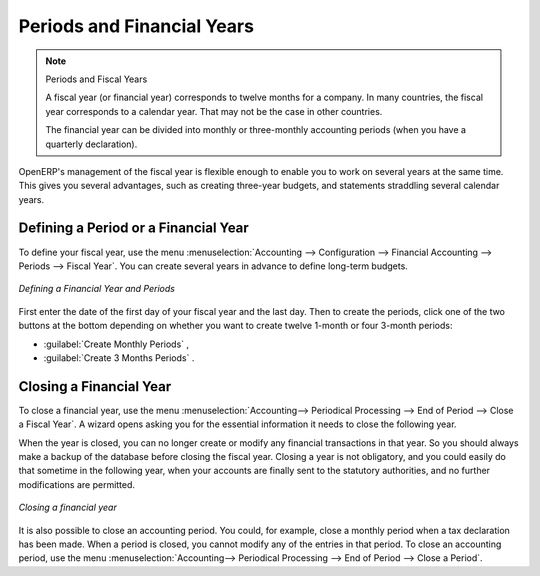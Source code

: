
Periods and Financial Years
===========================

.. note:: Periods and Fiscal Years

        A fiscal year (or financial year) corresponds to twelve months for a company.
        In many countries, the fiscal year corresponds to a calendar year. That may not be the case in other countries.

        The financial year can be divided into monthly or three-monthly accounting periods (when you have a quarterly declaration).

OpenERP's management of the fiscal year is flexible enough to enable you to work on several years at the same time. This gives you several advantages, such as creating three-year budgets, and statements straddling several calendar years.

.. index:: period
.. index:: fiscal year

.. _financialyear:

Defining a Period or a Financial Year
-------------------------------------

To define your fiscal year, use the menu :menuselection:`Accounting --> Configuration --> Financial Accounting --> Periods --> Fiscal Year`. You can create several years in advance to define long-term budgets.

.. figure::  images/account_period.png
   :scale: 75
   :align: center

   *Defining a Financial Year and Periods*

First enter the date of the first day of your fiscal year and the last day. Then to create the periods, click one of the two buttons at the bottom depending on whether you want to create twelve 1-month or four 3-month periods:

*  :guilabel:`Create Monthly Periods` ,

*  :guilabel:`Create 3 Months Periods` .

Closing a Financial Year
------------------------

To close a financial year, use the menu :menuselection:`Accounting--> Periodical Processing --> End of Period --> Close a Fiscal Year`.
A wizard opens asking you for the essential information it needs
to close the following year.

When the year is closed, you can no longer create or modify any financial transactions in that year.
So you should always make a backup of the database before closing the fiscal year. Closing a year
is not obligatory, and you could easily do that sometime in the following year, when your accounts are
finally sent to the statutory authorities, and no further modifications are permitted.

.. figure::  images/account_fy_close.png
   :scale: 75
   :align: center

   *Closing a financial year*

It is also possible to close an accounting period. You could, for example, close a monthly period when
a tax declaration has been made. When a period is closed, you cannot modify any of the entries in that
period. To close an accounting period, use the menu :menuselection:`Accounting--> Periodical Processing --> End of Period --> Close a Period`.

.. Copyright © Open Object Press. All rights reserved.

.. You may take electronic copy of this publication and distribute it if you don't
.. change the content. You can also print a copy to be read by yourself only.

.. We have contracts with different publishers in different countries to sell and
.. distribute paper or electronic based versions of this book (translated or not)
.. in bookstores. This helps to distribute and promote the OpenERP product. It
.. also helps us to create incentives to pay contributors and authors using author
.. rights of these sales.

.. Due to this, grants to translate, modify or sell this book are strictly
.. forbidden, unless Tiny SPRL (representing Open Object Press) gives you a
.. written authorisation for this.

.. Many of the designations used by manufacturers and suppliers to distinguish their
.. products are claimed as trademarks. Where those designations appear in this book,
.. and Open Object Press was aware of a trademark claim, the designations have been
.. printed in initial capitals.

.. While every precaution has been taken in the preparation of this book, the publisher
.. and the authors assume no responsibility for errors or omissions, or for damages
.. resulting from the use of the information contained herein.

.. Published by Open Object Press, Grand Rosière, Belgium
